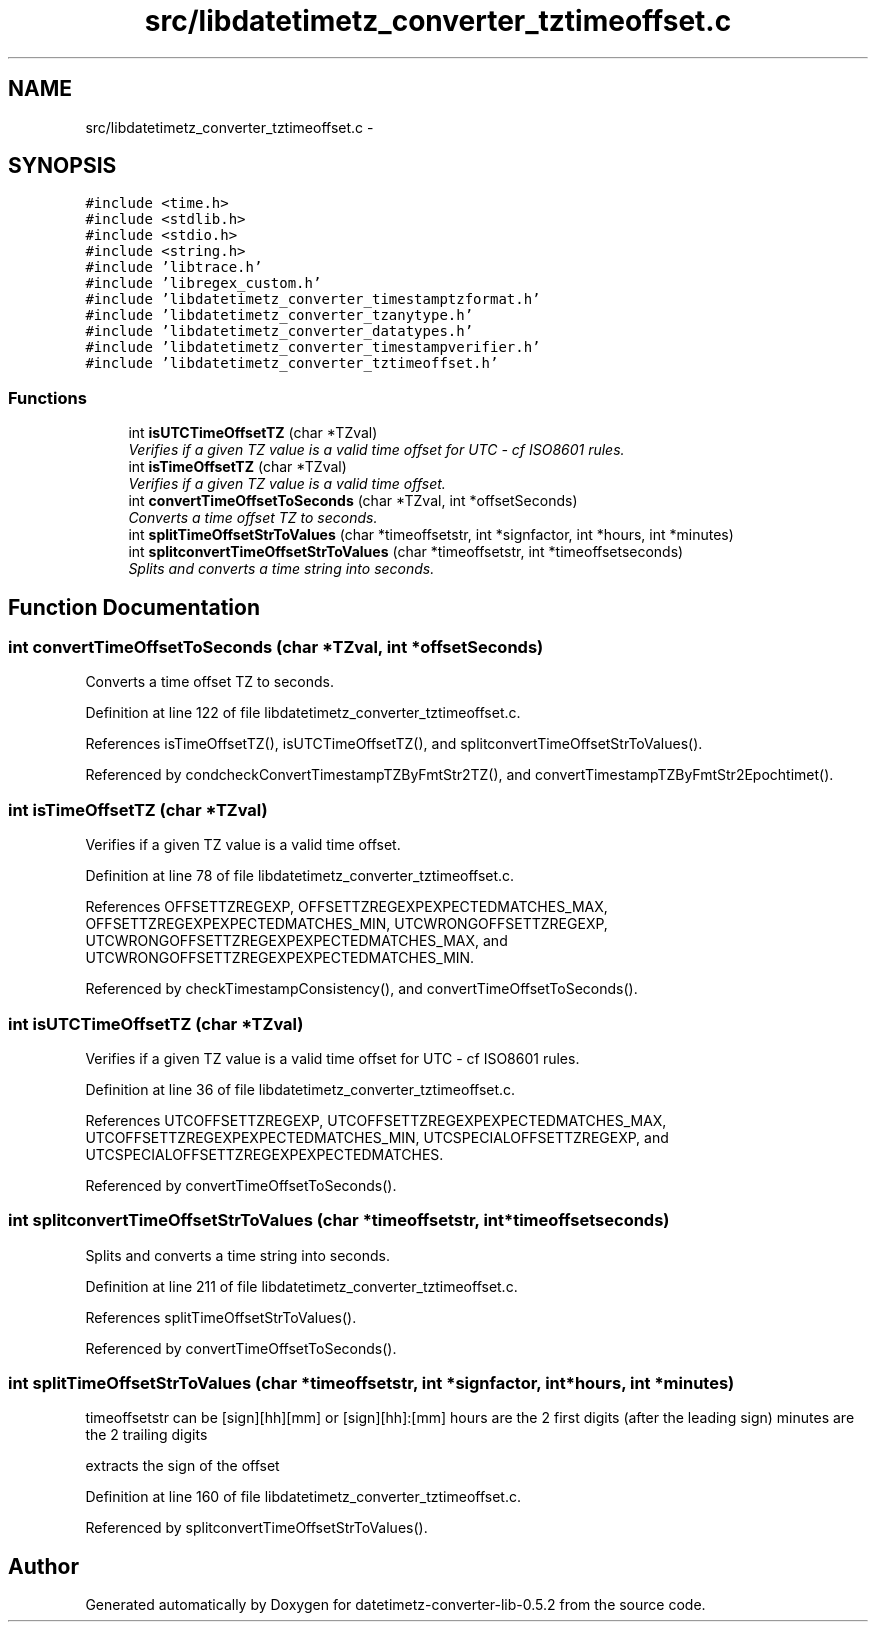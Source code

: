 .TH "src/libdatetimetz_converter_tztimeoffset.c" 3 "Sun Jul 26 2015" "datetimetz-converter-lib-0.5.2" \" -*- nroff -*-
.ad l
.nh
.SH NAME
src/libdatetimetz_converter_tztimeoffset.c \- 
.SH SYNOPSIS
.br
.PP
\fC#include <time\&.h>\fP
.br
\fC#include <stdlib\&.h>\fP
.br
\fC#include <stdio\&.h>\fP
.br
\fC#include <string\&.h>\fP
.br
\fC#include 'libtrace\&.h'\fP
.br
\fC#include 'libregex_custom\&.h'\fP
.br
\fC#include 'libdatetimetz_converter_timestamptzformat\&.h'\fP
.br
\fC#include 'libdatetimetz_converter_tzanytype\&.h'\fP
.br
\fC#include 'libdatetimetz_converter_datatypes\&.h'\fP
.br
\fC#include 'libdatetimetz_converter_timestampverifier\&.h'\fP
.br
\fC#include 'libdatetimetz_converter_tztimeoffset\&.h'\fP
.br

.SS "Functions"

.in +1c
.ti -1c
.RI "int \fBisUTCTimeOffsetTZ\fP (char *TZval)"
.br
.RI "\fIVerifies if a given TZ value is a valid time offset for UTC - cf ISO8601 rules\&. \fP"
.ti -1c
.RI "int \fBisTimeOffsetTZ\fP (char *TZval)"
.br
.RI "\fIVerifies if a given TZ value is a valid time offset\&. \fP"
.ti -1c
.RI "int \fBconvertTimeOffsetToSeconds\fP (char *TZval, int *offsetSeconds)"
.br
.RI "\fIConverts a time offset TZ to seconds\&. \fP"
.ti -1c
.RI "int \fBsplitTimeOffsetStrToValues\fP (char *timeoffsetstr, int *signfactor, int *hours, int *minutes)"
.br
.ti -1c
.RI "int \fBsplitconvertTimeOffsetStrToValues\fP (char *timeoffsetstr, int *timeoffsetseconds)"
.br
.RI "\fISplits and converts a time string into seconds\&. \fP"
.in -1c
.SH "Function Documentation"
.PP 
.SS "int convertTimeOffsetToSeconds (char *TZval, int *offsetSeconds)"

.PP
Converts a time offset TZ to seconds\&. 
.PP
Definition at line 122 of file libdatetimetz_converter_tztimeoffset\&.c\&.
.PP
References isTimeOffsetTZ(), isUTCTimeOffsetTZ(), and splitconvertTimeOffsetStrToValues()\&.
.PP
Referenced by condcheckConvertTimestampTZByFmtStr2TZ(), and convertTimestampTZByFmtStr2Epochtimet()\&.
.SS "int isTimeOffsetTZ (char *TZval)"

.PP
Verifies if a given TZ value is a valid time offset\&. 
.PP
Definition at line 78 of file libdatetimetz_converter_tztimeoffset\&.c\&.
.PP
References OFFSETTZREGEXP, OFFSETTZREGEXPEXPECTEDMATCHES_MAX, OFFSETTZREGEXPEXPECTEDMATCHES_MIN, UTCWRONGOFFSETTZREGEXP, UTCWRONGOFFSETTZREGEXPEXPECTEDMATCHES_MAX, and UTCWRONGOFFSETTZREGEXPEXPECTEDMATCHES_MIN\&.
.PP
Referenced by checkTimestampConsistency(), and convertTimeOffsetToSeconds()\&.
.SS "int isUTCTimeOffsetTZ (char *TZval)"

.PP
Verifies if a given TZ value is a valid time offset for UTC - cf ISO8601 rules\&. 
.PP
Definition at line 36 of file libdatetimetz_converter_tztimeoffset\&.c\&.
.PP
References UTCOFFSETTZREGEXP, UTCOFFSETTZREGEXPEXPECTEDMATCHES_MAX, UTCOFFSETTZREGEXPEXPECTEDMATCHES_MIN, UTCSPECIALOFFSETTZREGEXP, and UTCSPECIALOFFSETTZREGEXPEXPECTEDMATCHES\&.
.PP
Referenced by convertTimeOffsetToSeconds()\&.
.SS "int splitconvertTimeOffsetStrToValues (char *timeoffsetstr, int *timeoffsetseconds)"

.PP
Splits and converts a time string into seconds\&. 
.PP
Definition at line 211 of file libdatetimetz_converter_tztimeoffset\&.c\&.
.PP
References splitTimeOffsetStrToValues()\&.
.PP
Referenced by convertTimeOffsetToSeconds()\&.
.SS "int splitTimeOffsetStrToValues (char *timeoffsetstr, int *signfactor, int *hours, int *minutes)"
timeoffsetstr can be [sign][hh][mm] or [sign][hh]:[mm] hours are the 2 first digits (after the leading sign) minutes are the 2 trailing digits
.PP
extracts the sign of the offset 
.PP
Definition at line 160 of file libdatetimetz_converter_tztimeoffset\&.c\&.
.PP
Referenced by splitconvertTimeOffsetStrToValues()\&.
.SH "Author"
.PP 
Generated automatically by Doxygen for datetimetz-converter-lib-0\&.5\&.2 from the source code\&.
